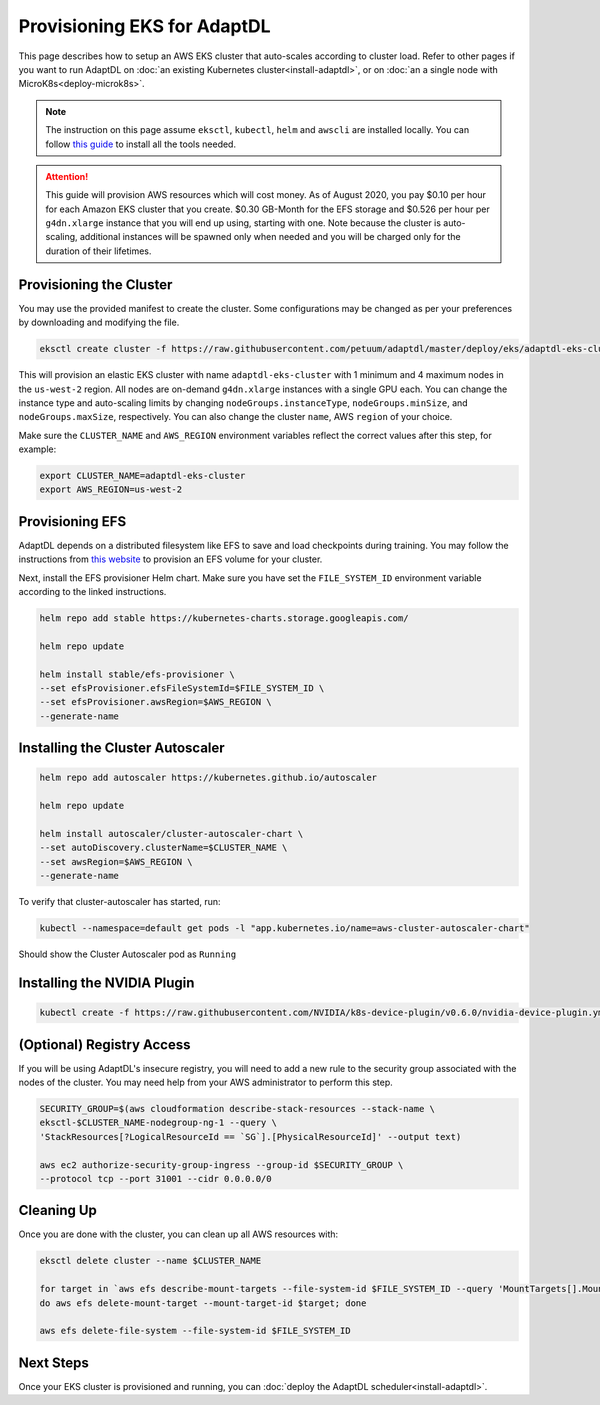 Provisioning EKS for AdaptDL
============================

This page describes how to setup an AWS EKS cluster that auto-scales according
to cluster load. Refer to other pages if you want to run AdaptDL on :doc:`an
existing Kubernetes cluster<install-adaptdl>`, or on :doc:`an a single node
with MicroK8s<deploy-microk8s>`.

.. note::

   The instruction on this page assume ``eksctl``, ``kubectl``, ``helm`` and
   ``awscli`` are installed locally. You can follow `this guide
   <https://docs.aws.amazon.com/eks/latest/userguide/getting-started-eksctl.html>`_
   to install all the tools needed.

.. attention::

   This guide will provision AWS resources which will cost money. As of August
   2020, you pay $0.10 per hour for each Amazon EKS cluster that you create.
   $0.30 GB-Month for the EFS storage and $0.526 per hour per ``g4dn.xlarge``
   instance that you will end up using, starting with one. Note because the
   cluster is auto-scaling, additional instances will be spawned only when
   needed and you will be charged only for the duration of their lifetimes.

Provisioning the Cluster
------------------------

You may use the provided manifest to create the cluster. Some configurations
may be changed as per your preferences by downloading and modifying the file.

.. code-block:: shell

   eksctl create cluster -f https://raw.githubusercontent.com/petuum/adaptdl/master/deploy/eks/adaptdl-eks-cluster-on-demand.yaml

This will provision an elastic EKS cluster with name ``adaptdl-eks-cluster``
with 1 minimum and 4 maximum nodes in the ``us-west-2`` region. All nodes are
on-demand ``g4dn.xlarge`` instances with a single GPU each. You can change the
instance type and auto-scaling limits by changing ``nodeGroups.instanceType``,
``nodeGroups.minSize``, and ``nodeGroups.maxSize``, respectively. You can also
change the cluster ``name``, AWS ``region`` of your choice.

Make sure the ``CLUSTER_NAME`` and ``AWS_REGION`` environment variables reflect
the correct values after this step, for example:

.. code-block::

   export CLUSTER_NAME=adaptdl-eks-cluster
   export AWS_REGION=us-west-2

Provisioning EFS
----------------

AdaptDL depends on a distributed filesystem like EFS to save and load
checkpoints during training. You may follow the instructions from `this website
<https://www.eksworkshop.com/beginner/190_efs/launching-efs/>`_ to provision an
EFS volume for your cluster.

Next, install the EFS provisioner Helm chart. Make sure you have set the
``FILE_SYSTEM_ID`` environment variable according to the linked instructions.

.. code-block:: shell

   helm repo add stable https://kubernetes-charts.storage.googleapis.com/

   helm repo update

   helm install stable/efs-provisioner \
   --set efsProvisioner.efsFileSystemId=$FILE_SYSTEM_ID \
   --set efsProvisioner.awsRegion=$AWS_REGION \
   --generate-name


Installing the Cluster Autoscaler
---------------------------------

.. code-block:: shell

   helm repo add autoscaler https://kubernetes.github.io/autoscaler

   helm repo update

   helm install autoscaler/cluster-autoscaler-chart \
   --set autoDiscovery.clusterName=$CLUSTER_NAME \
   --set awsRegion=$AWS_REGION \
   --generate-name

To verify that cluster-autoscaler has started, run:

.. code-block:: shell

   kubectl --namespace=default get pods -l "app.kubernetes.io/name=aws-cluster-autoscaler-chart"

Should show the Cluster Autoscaler pod as ``Running``

Installing the NVIDIA Plugin
----------------------------

.. code-block:: shell

   kubectl create -f https://raw.githubusercontent.com/NVIDIA/k8s-device-plugin/v0.6.0/nvidia-device-plugin.yml

(Optional) Registry Access
--------------------------

If you will be using AdaptDL's insecure registry, you will need to add a new
rule to the security group associated with the nodes of the cluster. You may
need help from your AWS administrator to perform this step.

.. code-block:: shell

   SECURITY_GROUP=$(aws cloudformation describe-stack-resources --stack-name \
   eksctl-$CLUSTER_NAME-nodegroup-ng-1 --query \
   'StackResources[?LogicalResourceId == `SG`].[PhysicalResourceId]' --output text)

   aws ec2 authorize-security-group-ingress --group-id $SECURITY_GROUP \
   --protocol tcp --port 31001 --cidr 0.0.0.0/0

Cleaning Up
-----------

Once you are done with the cluster, you can clean up all AWS resources with:

.. code-block:: shell

   eksctl delete cluster --name $CLUSTER_NAME

   for target in `aws efs describe-mount-targets --file-system-id $FILE_SYSTEM_ID --query 'MountTargets[].MountTargetId' --output text`; \
   do aws efs delete-mount-target --mount-target-id $target; done

   aws efs delete-file-system --file-system-id $FILE_SYSTEM_ID

Next Steps
----------

Once your EKS cluster is provisioned and running, you can :doc:`deploy the
AdaptDL scheduler<install-adaptdl>`.
